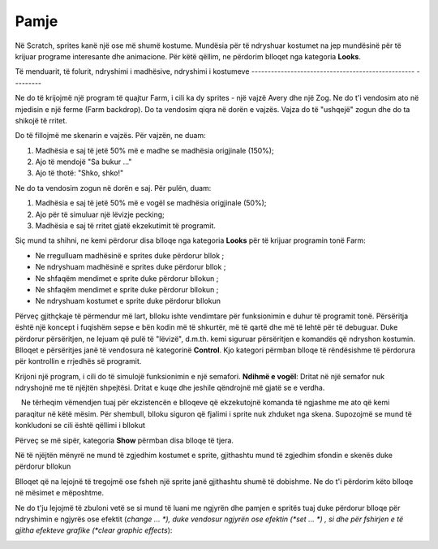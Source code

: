 Pamje
======

Në Scratch, sprites kanë një ose më shumë kostume. Mundësia për të ndryshuar kostumet na jep mundësinë për të krijuar programe interesante dhe animacione. Për këtë qëllim, ne përdorim blloqet nga kategoria **Looks**.

Të menduarit, të folurit, ndryshimi i madhësive, ndryshimi i kostumeve
-------------------------------------------------- ---------

Ne do të krijojmë një program të quajtur Farm, i cili ka dy sprites - një vajzë Avery dhe një Zog. Ne do t'i vendosim ato në mjedisin e një ferme (Farm backdrop). Do ta vendosim qiqra në dorën e vajzës. Vajza do të "ushqejë" zogun dhe do ta shikojë të rritet.

.. image:: ../_images/izgled/Farma.png
   :width: 900px   
   :align: center

Do të fillojmë me skenarin e vajzës. Për vajzën, ne duam:

1. Madhësia e saj të jetë 50% më e madhe se madhësia origjinale (150%);
2. Ajo të mendojë "Sa bukur ..."
3. Ajo të thotë: "Shko, shko!"

Ne do ta vendosim zogun në dorën e saj. Për pulën, duam:

1. Madhësia e saj të jetë 50% më e vogël se madhësia origjinale (50%);
2. Ajo për të simuluar një lëvizje pecking;
3. Madhësia e saj të rritet gjatë ekzekutimit të programit.

.. image:: ../_images/izgled/KodFarma.png
   :width: 1200px   
   :align: center

.. reveal:: sakrivanjeFarma
   :showtitle: Shikoni udhëzuesin për krijimin e programit Farm
   :hidetitle: Fshih videon

   **Shikoni procesin e krijimit të programit, i cili lejon që sprites të mendojnë, të flasin dhe të ndryshojnë madhësinë dhe kostumet e tyre:**
     
   .. youtube:: VIDEO1
      :width: 735
      :height: 415
      :align: center

Siç mund ta shihni, ne kemi përdorur disa blloqe nga kategoria **Looks** për të krijuar programin tonë Farm:

• Ne rregulluam madhësinë e sprites duke përdorur bllok |Size|;
• Ne ndryshuam madhësinë e sprites duke përdorur bllok |SizeBy|;
• Ne shfaqëm mendimet e sprite duke përdorur bllokun |Think2s|;
• Ne shfaqëm mendimet e sprite duke përdorur bllokun |Say2s|;
• Ne ndryshuam kostumet e sprite duke përdorur bllokun |Switch|
  
.. |Size| image:: ../_images/izgled/Size.png
.. |SizeBy| image:: ../_images/izgled/SizeBy.png
.. |Think2s| image:: ../_images/izgled/Think2s.png
.. |Say2s| image:: ../_images/izgled/Say2s.png
.. |Switch| image:: ../_images/izgled/Switch.png
.. |Repeat10| image:: ../_images/izgled/Repeat10.png
.. |Uradi| image:: ../_images/Uradi.png

Përveç gjithçkaje të përmendur më lart, blloku |Repeat10| ishte vendimtare për funksionimin e duhur të programit tonë. Përsëritja është një koncept i fuqishëm sepse e bën kodin më të shkurtër, më të qartë dhe më të lehtë për të debuguar. Duke përdorur përsëritjen, ne lejuam që pulë të "lëvizë", d.m.th. kemi siguruar përsëritjen e komandës që ndryshon kostumin. Blloqet e përsëritjes janë të vendosura në kategorinë **Control**. Kjo kategori përmban blloqe të rëndësishme të përdorura për kontrollin e rrjedhës së programit.

|Uradi| Krijoni një program, i cili do të simulojë funksionimin e një semafori. **Ndihmë e vogël**: Dritat në një semafor nuk ndryshojnë me të njëjtën shpejtësi. Dritat e kuqe dhe jeshile qëndrojnë më gjatë se e verdha.

.. reveal:: sakrivanjeSemafor
   :showtitle: Shikoni udhëzuesin për krijimin e programit Drita e trafikut
   :hidetitle: Fshih videon
 
   **Watch the process of creating the program, which allows you to simulate the functioning of a traffic light:**
     
   .. youtube:: VIDEO2
      :width: 735
      :height: 415
      :align: center

.. |Say| image:: ../_images/izgled/Say.png
.. |Think| image:: ../_images/izgled/Think.png
.. |SwBcdrop| image:: ../_images/izgled/SwBcdrop.png
.. |Show| image:: ../_images/izgled/Show.png
.. |Hide| image:: ../_images/izgled/Hide.png

.. mchoice:: IZadatak1
   :answer_a: Siguron që mendimet e sprite të mbeten në skenë.
   :answer_b: Siguron që mendimet e sprite të ndryshojnë vazhdimisht
   :feedback_a: Ju keni absolutisht të drejtë!
   :feedback_b: Për të bërë të mundur që mendimet të ndryshojnë vazhdimisht, duhet të përdorni bllokun e duhur për të përsëritur komandën për shfaqjen e mendimeve të sprite.
   :correct: a

   Ne tërheqim vëmendjen tuaj për ekzistencën e blloqeve që ekzekutojnë komanda të ngjashme me ato që kemi paraqitur në këtë mësim. Për shembull, blloku |Say| siguron që fjalimi i sprite nuk zhduket nga skena. Supozojmë se mund të konkludoni se cili është qëllimi i bllokut |Think|

Përveç se më sipër, kategoria **Show** përmban disa blloqe të tjera.

Në të njëjtën mënyrë ne mund të zgjedhim kostumet e sprite, gjithashtu mund të zgjedhim sfondin e skenës duke përdorur bllokun |SwBcdrop|
   
Blloqet që na lejojnë të tregojmë |Show| ose fsheh |Hide| një sprite janë gjithashtu shumë të dobishme. Ne do t'i përdorim këto blloqe në mësimet e mëposhtme.

Ne do t'ju lejojmë të zbuloni vetë se si mund të luani me ngjyrën dhe pamjen e spritës tuaj duke përdorur blloqe për ndryshimin e ngjyrës ose efektit (*change ... *), duke vendosur ngjyrën ose efektin (*set ... *) , si dhe për fshirjen e të gjitha efekteve grafike (*clear graphic effects*):

.. image:: ../_images/izgled/Color.png  
   :align: center